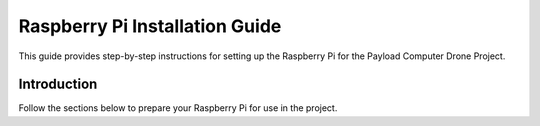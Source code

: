 .. _raspi_installation:

Raspberry Pi Installation Guide
===============================

This guide provides step-by-step instructions for setting up the Raspberry Pi for the Payload Computer Drone Project.


Introduction
------------

Follow the sections below to prepare your Raspberry Pi for use in the project.